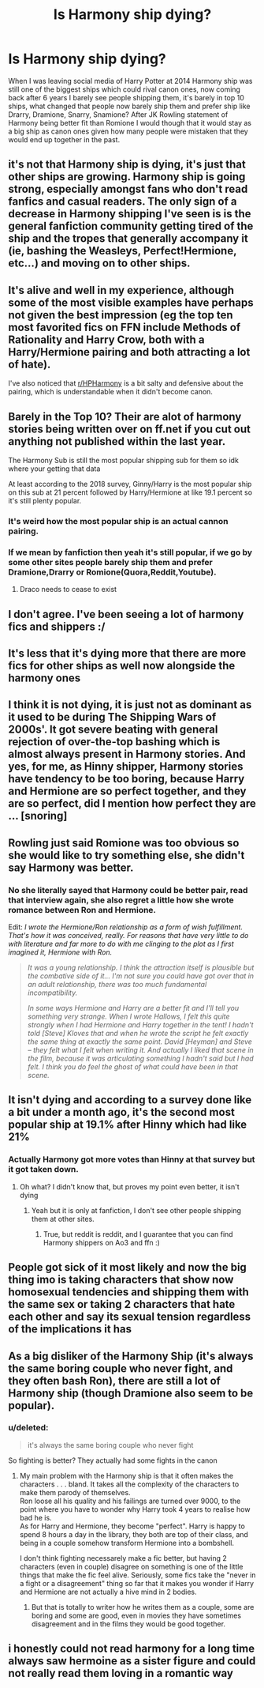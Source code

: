 #+TITLE: Is Harmony ship dying?

* Is Harmony ship dying?
:PROPERTIES:
:Score: 3
:DateUnix: 1593988909.0
:DateShort: 2020-Jul-06
:FlairText: Discussion
:END:
When I was leaving social media of Harry Potter at 2014 Harmony ship was still one of the biggest ships which could rival canon ones, now coming back after 6 years I barely see people shipping them, it's barely in top 10 ships, what changed that people now barely ship them and prefer ship like Drarry, Dramione, Snarry, Snamione? After JK Rowling statement of Harmony being better fit than Romione I would though that it would stay as a big ship as canon ones given how many people were mistaken that they would end up together in the past.


** it's not that Harmony ship is dying, it's just that other ships are growing. Harmony ship is going strong, especially amongst fans who don't read fanfics and casual readers. The only sign of a decrease in Harmony shipping I've seen is is the general fanfiction community getting tired of the ship and the tropes that generally accompany it (ie, bashing the Weasleys, Perfect!Hermione, etc...) and moving on to other ships.
:PROPERTIES:
:Author: IgnisNoctum
:Score: 14
:DateUnix: 1594013133.0
:DateShort: 2020-Jul-06
:END:


** It's alive and well in my experience, although some of the most visible examples have perhaps not given the best impression (eg the top ten most favorited fics on FFN include Methods of Rationality and Harry Crow, both with a Harry/Hermione pairing and both attracting a lot of hate).

I've also noticed that [[/r/HPHarmony][r/HPHarmony]] is a bit salty and defensive about the pairing, which is understandable when it didn't become canon.
:PROPERTIES:
:Author: thrawnca
:Score: 9
:DateUnix: 1594016402.0
:DateShort: 2020-Jul-06
:END:


** Barely in the Top 10? Their are alot of harmony stories being written over on ff.net if you cut out anything not published within the last year.

The Harmony Sub is still the most popular shipping sub for them so idk where your getting that data

At least according to the 2018 survey, Ginny/Harry is the most popular ship on this sub at 21 percent followed by Harry/Hermione at like 19.1 percent so it's still plenty popular.
:PROPERTIES:
:Author: flingerdinger
:Score: 10
:DateUnix: 1593991444.0
:DateShort: 2020-Jul-06
:END:

*** It's weird how the most popular ship is an actual cannon pairing.
:PROPERTIES:
:Author: StarseedEternal
:Score: 7
:DateUnix: 1594016773.0
:DateShort: 2020-Jul-06
:END:


*** If we mean by fanfiction then yeah it's still popular, if we go by some other sites people barely ship them and prefer Dramione,Drarry or Romione(Quora,Reddit,Youtube).
:PROPERTIES:
:Score: 2
:DateUnix: 1594027281.0
:DateShort: 2020-Jul-06
:END:

**** Draco needs to cease to exist
:PROPERTIES:
:Author: flingerdinger
:Score: 3
:DateUnix: 1594027832.0
:DateShort: 2020-Jul-06
:END:


** I don't agree. I've been seeing a lot of harmony fics and shippers :/
:PROPERTIES:
:Author: itbel1kethat
:Score: 5
:DateUnix: 1593991986.0
:DateShort: 2020-Jul-06
:END:


** It's less that it's dying more that there are more fics for other ships as well now alongside the harmony ones
:PROPERTIES:
:Author: Kingslayer629736
:Score: 3
:DateUnix: 1594002872.0
:DateShort: 2020-Jul-06
:END:


** I think it is not dying, it is just not as dominant as it used to be during The Shipping Wars of 2000s'. It got severe beating with general rejection of over-the-top bashing which is almost always present in Harmony stories. And yes, for me, as Hinny shipper, Harmony stories have tendency to be too boring, because Harry and Hermione are so perfect together, and they are so perfect, did I mention how perfect they are ... [snoring]
:PROPERTIES:
:Author: ceplma
:Score: 2
:DateUnix: 1594023441.0
:DateShort: 2020-Jul-06
:END:


** Rowling just said Romione was too obvious so she would like to try something else, she didn't say Harmony was better.
:PROPERTIES:
:Author: fra080389
:Score: 2
:DateUnix: 1594028454.0
:DateShort: 2020-Jul-06
:END:

*** No she literally sayed that Harmony could be better pair, read that interview again, she also regret a little how she wrote romance between Ron and Hermione.

Edit: /I wrote the Hermione/Ron relationship as a form of wish fulfillment. That's how it was conceived, really. For reasons that have very little to do with literature and far more to do with me clinging to the plot as I first imagined it, Hermione with Ron./

#+begin_quote
  /It was a young relationship. I think the attraction itself is plausible but the combative side of it... I'm not sure you could have got over that in an adult relationship, there was too much fundamental incompatibility./

  /In some ways Hermione and Harry are a better fit and I'll tell you something very strange. When I wrote Hallows, I felt this quite strongly when I had Hermione and Harry together in the tent! I hadn't told [Steve] Kloves that and when he wrote the script he felt exactly the same thing at exactly the same point. David [Heyman] and Steve -- they felt what I felt when writing it. And actually I liked that scene in the film, because it was articulating something I hadn't said but I had felt. I think you do feel the ghost of what could have been in that scene./
#+end_quote
:PROPERTIES:
:Score: -1
:DateUnix: 1594028577.0
:DateShort: 2020-Jul-06
:END:


** It isn't dying and according to a survey done like a bit under a month ago, it's the second most popular ship at 19.1% after Hinny which had like 21%
:PROPERTIES:
:Author: Erkkifloof
:Score: 1
:DateUnix: 1594004472.0
:DateShort: 2020-Jul-06
:END:

*** Actually Harmony got more votes than Hinny at that survey but it got taken down.
:PROPERTIES:
:Score: 1
:DateUnix: 1594027450.0
:DateShort: 2020-Jul-06
:END:

**** Oh what? I didn't know that, but proves my point even better, it isn't dying
:PROPERTIES:
:Author: Erkkifloof
:Score: 1
:DateUnix: 1594027490.0
:DateShort: 2020-Jul-06
:END:

***** Yeah but it is only at fanfiction, I don't see other people shipping them at other sites.
:PROPERTIES:
:Score: 1
:DateUnix: 1594027574.0
:DateShort: 2020-Jul-06
:END:

****** True, but reddit is reddit, and I guarantee that you can find Harmony shippers on Ao3 and ffn :)
:PROPERTIES:
:Author: Erkkifloof
:Score: 1
:DateUnix: 1594031476.0
:DateShort: 2020-Jul-06
:END:


** People got sick of it most likely and now the big thing imo is taking characters that show now homosexual tendencies and shipping them with the same sex or taking 2 characters that hate each other and say its sexual tension regardless of the implications it has
:PROPERTIES:
:Author: Aniki356
:Score: 1
:DateUnix: 1593991403.0
:DateShort: 2020-Jul-06
:END:


** As a big disliker of the Harmony Ship (it's always the same boring couple who never fight, and they often bash Ron), there are still *a lot* of Harmony ship (though Dramione also seem to be popular).
:PROPERTIES:
:Author: PlusMortgage
:Score: 1
:DateUnix: 1593999167.0
:DateShort: 2020-Jul-06
:END:

*** u/deleted:
#+begin_quote
  it's always the same boring couple who never fight
#+end_quote

So fighting is better? They actually had some fights in the canon
:PROPERTIES:
:Score: 2
:DateUnix: 1594031831.0
:DateShort: 2020-Jul-06
:END:

**** My main problem with the Harmony ship is that it often makes the characters . . . bland. It takes all the complexity of the characters to make them parody of themselves.\\
Ron loose all his quality and his failings are turned over 9000, to the point where you have to wonder why Harry took 4 years to realise how bad he is.\\
As for Harry and Hermione, they become "perfect". Harry is happy to spend 8 hours a day in the library, they both are top of their class, and being in a couple somehow transform Hermione into a bombshell.

I don't think fighting necessarely make a fic better, but having 2 characters (even in couple) disagree on something is one of the little things that make the fic feel alive. Seriously, some fics take the "never in a fight or a disagreement" thing so far that it makes you wonder if Harry and Hermione are not actually a hive mind in 2 bodies.
:PROPERTIES:
:Author: PlusMortgage
:Score: 3
:DateUnix: 1594039568.0
:DateShort: 2020-Jul-06
:END:

***** But that is totally to writer how he writes them as a couple, some are boring and some are good, even in movies they have sometimes disagreement and in the films they would be good together.
:PROPERTIES:
:Score: 1
:DateUnix: 1594040897.0
:DateShort: 2020-Jul-06
:END:


** i honestly could not read harmony for a long time always saw hermoine as a sister figure and could not really read them loving in a romantic way
:PROPERTIES:
:Author: TheArtticFox
:Score: 0
:DateUnix: 1594002052.0
:DateShort: 2020-Jul-06
:END:
